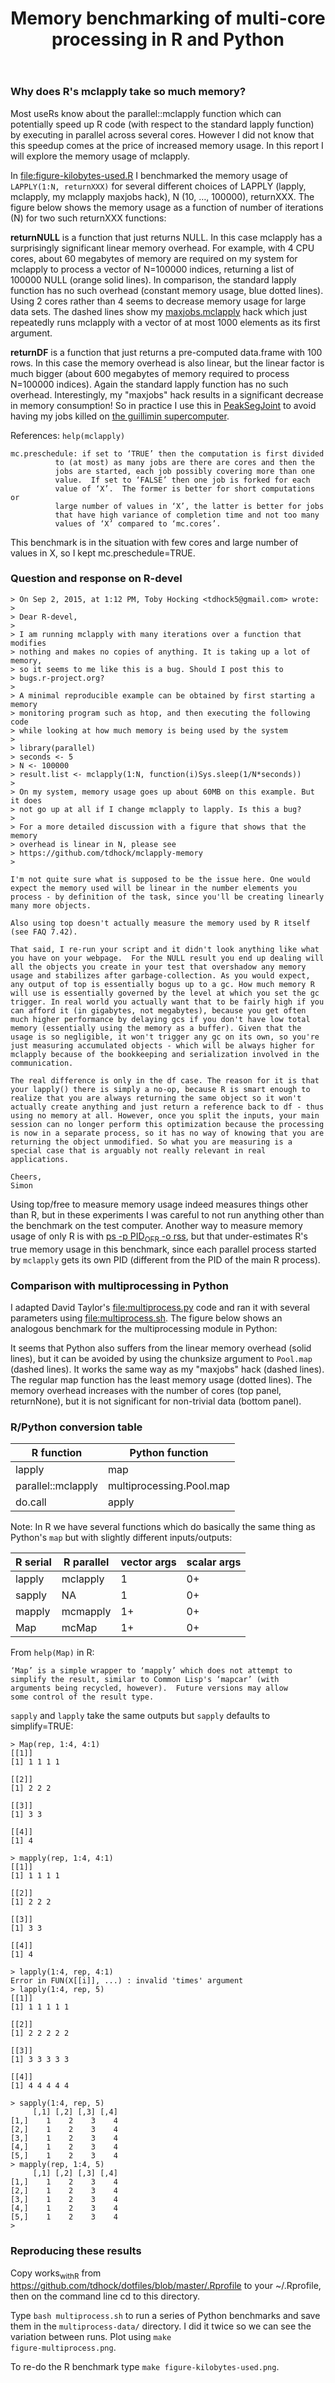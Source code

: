 #+TITLE: Memory benchmarking of multi-core processing in R and Python

*** Why does R's mclapply take so much memory?

Most useRs know about the parallel::mclapply function which can
potentially speed up R code (with respect to the standard lapply
function) by executing in parallel across several cores. However I did
not know that this speedup comes at the price of increased memory
usage. In this report I will explore the memory usage of mclapply.

In [[file:figure-kilobytes-used.R]] I benchmarked the memory usage of
=LAPPLY(1:N, returnXXX)= for several different choices of LAPPLY
(lapply, mclapply, my mclapply maxjobs hack), N (10, ..., 100000),
returnXXX. The figure below shows the memory usage as a function of
number of iterations (N) for two such returnXXX functions:

*returnNULL* is a function that just returns NULL. In this case
mclapply has a surprisingly significant linear memory overhead. For
example, with 4 CPU cores, about 60 megabytes of memory are required
on my system for mclapply to process a vector of N=100000 indices,
returning a list of 100000 NULL (orange solid lines). In comparison,
the standard lapply function has no such overhead (constant memory
usage, blue dotted lines). Using 2 cores rather than 4 seems to
decrease memory usage for large data sets. The dashed lines show my
[[file:kilobytes.used.R][maxjobs.mclapply]] hack which just repeatedly runs mclapply with a
vector of at most 1000 elements as its first argument.

[[file:figure-kilobytes-used.png]]

*returnDF* is a function that just returns a pre-computed data.frame
with 100 rows. In this case the memory overhead is also linear, but
the linear factor is much bigger (about 600 megabytes of memory
required to process N=100000 indices). Again the standard lapply
function has no such overhead. Interestingly, my "maxjobs" hack
results in a significant decrease in memory consumption! So in
practice I use this in [[https://github.com/tdhock/PeakSegJoint/blob/master/R/mclapply.R][PeakSegJoint]] to avoid having my jobs killed on
[[http://www.hpc.mcgill.ca/index.php/starthere/81-doc-pages/91-guillimin-job-submit][the guillimin supercomputer]].

References: =help(mclapply)=

#+BEGIN_SRC text
mc.preschedule: if set to ‘TRUE’ then the computation is first divided
          to (at most) as many jobs are there are cores and then the
          jobs are started, each job possibly covering more than one
          value.  If set to ‘FALSE’ then one job is forked for each
          value of ‘X’.  The former is better for short computations or
          large number of values in ‘X’, the latter is better for jobs
          that have high variance of completion time and not too many
          values of ‘X’ compared to ‘mc.cores’.
#+END_SRC

This benchmark is in the situation with few cores and large number of
values in X, so I kept mc.preschedule=TRUE.


*** Question and response on R-devel

#+BEGIN_SRC text
> On Sep 2, 2015, at 1:12 PM, Toby Hocking <tdhock5@gmail.com> wrote:
>
> Dear R-devel,
>
> I am running mclapply with many iterations over a function that modifies
> nothing and makes no copies of anything. It is taking up a lot of memory,
> so it seems to me like this is a bug. Should I post this to
> bugs.r-project.org?
>
> A minimal reproducible example can be obtained by first starting a memory
> monitoring program such as htop, and then executing the following code
> while looking at how much memory is being used by the system
>
> library(parallel)
> seconds <- 5
> N <- 100000
> result.list <- mclapply(1:N, function(i)Sys.sleep(1/N*seconds))
>
> On my system, memory usage goes up about 60MB on this example. But it does
> not go up at all if I change mclapply to lapply. Is this a bug?
>
> For a more detailed discussion with a figure that shows that the memory
> overhead is linear in N, please see
> https://github.com/tdhock/mclapply-memory
>

I'm not quite sure what is supposed to be the issue here. One would
expect the memory used will be linear in the number elements you
process - by definition of the task, since you'll be creating linearly
many more objects.

Also using top doesn't actually measure the memory used by R itself
(see FAQ 7.42).

That said, I re-run your script and it didn't look anything like what
you have on your webpage.  For the NULL result you end up dealing will
all the objects you create in your test that overshadow any memory
usage and stabilizes after garbage-collection. As you would expect,
any output of top is essentially bogus up to a gc. How much memory R
will use is essentially governed by the level at which you set the gc
trigger. In real world you actually want that to be fairly high if you
can afford it (in gigabytes, not megabytes), because you get often
much higher performance by delaying gcs if you don't have low total
memory (essentially using the memory as a buffer). Given that the
usage is so negligible, it won't trigger any gc on its own, so you're
just measuring accumulated objects - which will be always higher for
mclapply because of the bookkeeping and serialization involved in the
communication.

The real difference is only in the df case. The reason for it is that
your lapply() there is simply a no-op, because R is smart enough to
realize that you are always returning the same object so it won't
actually create anything and just return a reference back to df - thus
using no memory at all. However, once you split the inputs, your main
session can no longer perform this optimization because the processing
is now in a separate process, so it has no way of knowing that you are
returning the object unmodified. So what you are measuring is a
special case that is arguably not really relevant in real
applications.

Cheers,
Simon
#+END_SRC

Using top/free to measure memory usage indeed measures things other
than R, but in these experiments I was careful to not run anything
other than the benchmark on the test computer. Another way to measure
memory usage of only R is with [[https://github.com/tdhock/testthatQuantity/blob/master/exec/rss.sh][ps -p PID_OF_R -o rss]], but that
under-estimates R's true memory usage in this benchmark, since each
parallel process started by =mclapply= gets its own PID (different
from the PID of the main R process).

*** Comparison with multiprocessing in Python

I adapted David Taylor's [[file:multiprocess.py]] code and ran it with
several parameters using [[file:multiprocess.sh]]. The figure below shows
an analogous benchmark for the multiprocessing module in Python:

[[file:figure-multiprocess.png]]

It seems that Python also suffers from the linear memory overhead
(solid lines), but it can be avoided by using the chunksize argument
to =Pool.map= (dashed lines). It works the same way as my "maxjobs"
hack (dashed lines). The regular map function has the least memory
usage (dotted lines). The memory overhead increases with the number of
cores (top panel, returnNone), but it is not significant for
non-trivial data (bottom panel).

*** R/Python conversion table

| R function         | Python function          |
|--------------------+--------------------------|
| lapply             | map                      |
| parallel::mclapply | multiprocessing.Pool.map |
| do.call            | apply                    |

Note: In R we have several functions which do basically the same thing
as Python's =map= but with slightly different inputs/outputs:

| R serial | R parallel | vector args | scalar args |
|----------+------------+-------------+-------------|
| lapply   | mclapply   |           1 |          0+ |
| sapply   | NA         |           1 |          0+ |
| mapply   | mcmapply   |          1+ |          0+ |
| Map      | mcMap      |          1+ |          0+ |

From =help(Map)= in R:

#+BEGIN_SRC text
‘Map’ is a simple wrapper to ‘mapply’ which does not attempt to
simplify the result, similar to Common Lisp's ‘mapcar’ (with
arguments being recycled, however).  Future versions may allow
some control of the result type.
#+END_SRC

=sapply= and =lapply= take the same outputs but =sapply= defaults to
simplify=TRUE:

#+BEGIN_SRC text
> Map(rep, 1:4, 4:1)
[[1]]
[1] 1 1 1 1

[[2]]
[1] 2 2 2

[[3]]
[1] 3 3

[[4]]
[1] 4

> mapply(rep, 1:4, 4:1)
[[1]]
[1] 1 1 1 1

[[2]]
[1] 2 2 2

[[3]]
[1] 3 3

[[4]]
[1] 4

> lapply(1:4, rep, 4:1)
Error in FUN(X[[i]], ...) : invalid 'times' argument
> lapply(1:4, rep, 5)
[[1]]
[1] 1 1 1 1 1

[[2]]
[1] 2 2 2 2 2

[[3]]
[1] 3 3 3 3 3

[[4]]
[1] 4 4 4 4 4

> sapply(1:4, rep, 5)
     [,1] [,2] [,3] [,4]
[1,]    1    2    3    4
[2,]    1    2    3    4
[3,]    1    2    3    4
[4,]    1    2    3    4
[5,]    1    2    3    4
> mapply(rep, 1:4, 5)
     [,1] [,2] [,3] [,4]
[1,]    1    2    3    4
[2,]    1    2    3    4
[3,]    1    2    3    4
[4,]    1    2    3    4
[5,]    1    2    3    4
> 
#+END_SRC

*** Reproducing these results

Copy works_with_R from
https://github.com/tdhock/dotfiles/blob/master/.Rprofile to your
~/.Rprofile, then on the command line cd to this directory.

Type =bash multiprocess.sh= to run a series of Python benchmarks and
save them in the =multiprocess-data/= directory. I did it twice so we
can see the variation between runs. Plot using =make
figure-multiprocess.png=.

To re-do the R benchmark type =make figure-kilobytes-used.png=.

